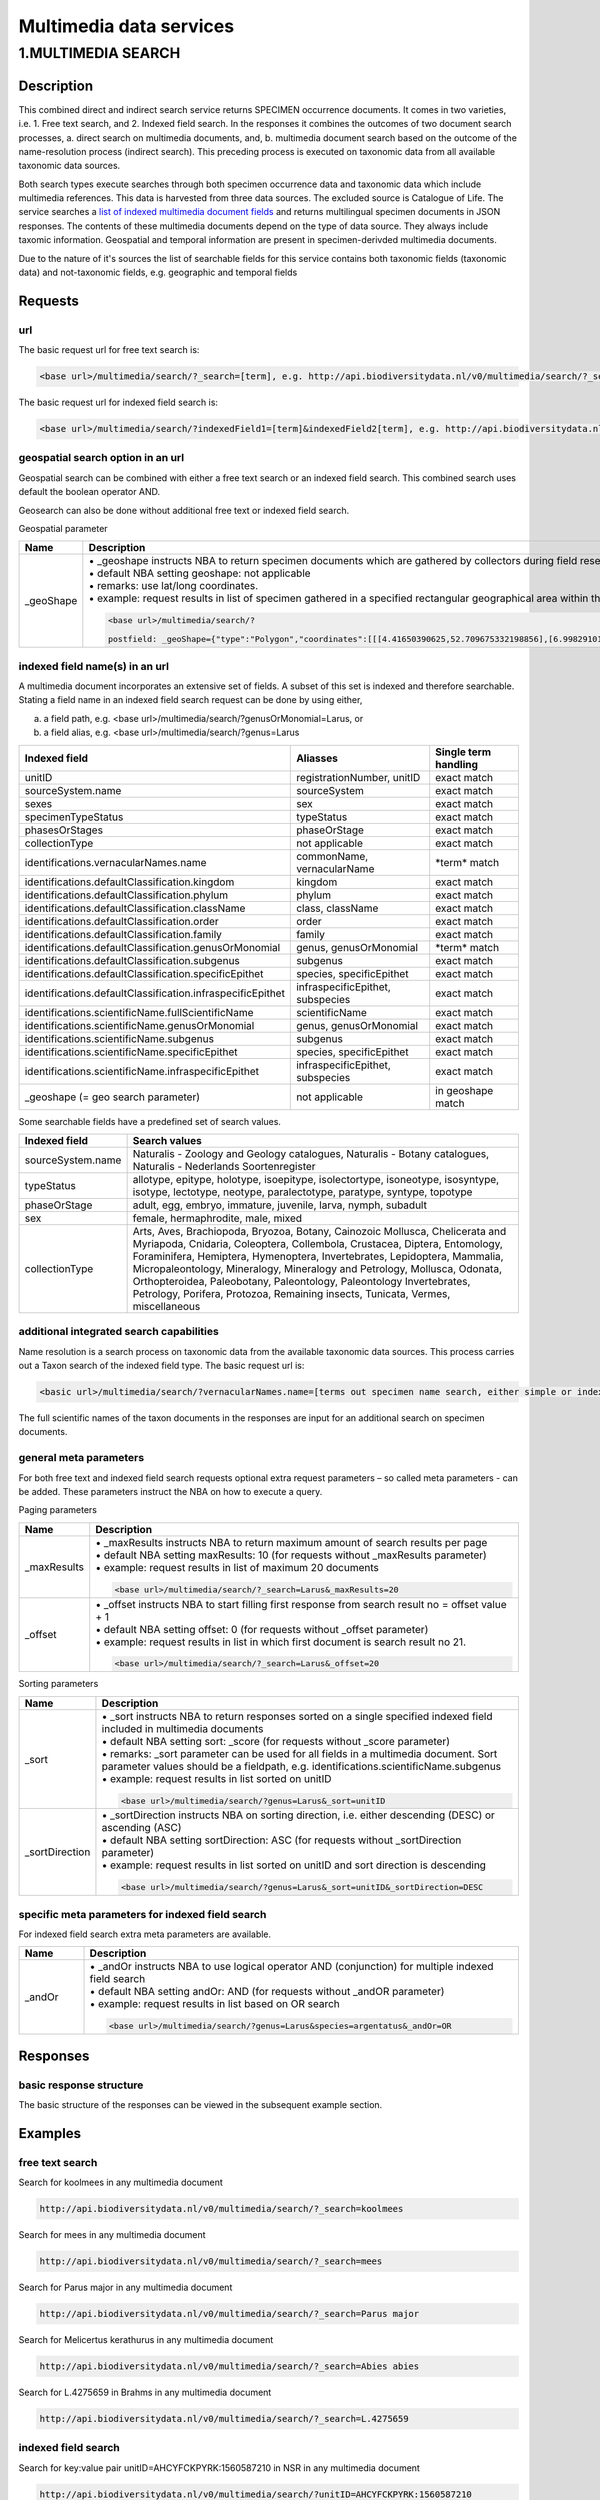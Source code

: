 ------------------------
Multimedia data services
------------------------

.. _Multimedia-search:

1.MULTIMEDIA SEARCH
===================

Description
-----------
This combined direct and indirect search service returns SPECIMEN occurrence documents. It comes in two varieties, i.e. 1. Free text search, and 2. Indexed field search. In the responses it combines the outcomes of two document search processes, a. direct search on multimedia documents, and, b. multimedia document search based on the outcome of the name-resolution process (indirect search). This preceding process is executed on taxonomic data from all available taxonomic data sources.

Both search types execute searches through both specimen occurrence data and taxonomic data which include multimedia references. This data is harvested from three data sources. The excluded source is Catalogue of Life. The service searches a `list of indexed multimedia document fields`_ and returns multilingual specimen documents in JSON responses. The contents of these multimedia documents depend on the type of data source. They always include taxomic information. Geospatial and temporal information are present in specimen-derivded multimedia documents.

Due to the nature of it's sources the list of searchable fields for this service contains both taxonomic fields (taxonomic data) and not-taxonomic fields, e.g. geographic and temporal fields 

.. _multimedia request section:

Requests
--------
url
```
The basic request url for free text search is:

.. code:: html

   <base url>/multimedia/search/?_search=[term], e.g. http://api.biodiversitydata.nl/v0/multimedia/search/?_search=paardenbloem

The basic request url for indexed field search is:

.. code:: html

   <base url>/multimedia/search/?indexedField1=[term]&indexedField2[term], e.g. http://api.biodiversitydata.nl/v0/multimedia/search/?genusOrMonomial=Parus

geospatial search option in an url
``````````````````````````````````
Geospatial search can be combined with either a free text search or an indexed field search. This combined search uses default the boolean operator AND. 

Geosearch can also be done without additional free text or indexed field search.

Geospatial parameter

.. list-table:: 
   :widths: 15 100
   :header-rows: 1

   * - Name
     - Description
   * - _geoShape
     - | • _geoshape instructs NBA to return specimen documents which are  gathered by collectors during field research in a specific area
       | • default NBA setting geoshape: not applicable
       | • remarks: use lat/long coordinates.
       | • example: request results in list of specimen gathered in a specified rectangular geographical area within the Netherlands. The geoshape needs to be added as a postfield. 

       .. code:: html
           
          <base url>/multimedia/search/?
          
          postfield: _geoShape={"type":"Polygon","coordinates":[[[4.41650390625,52.709675332198856],[6.998291015625,52.709675332198856],[6.998291015625,51.93749209045434],[4.41650390625,51.93749209045434],[4.41650390625,52.709675332198856]]]
        
          
indexed field name(s) in an url
```````````````````````````````
A multimedia document incorporates an extensive set of fields. A subset of this set is indexed and therefore searchable. Stating a field name in an indexed field search request can be done by using either,

a. a field path, e.g. <base url>/multimedia/search/?genusOrMonomial=Larus, or
b. a field alias, e.g. <base url>/multimedia/search/?genus=Larus

.. _list of indexed multimedia document fields:

========================================================== ============================================= =====================
Indexed field                                              Aliasses                                      Single term handling
========================================================== ============================================= =====================
unitID                                                     registrationNumber, unitID                    exact match
sourceSystem.name                                          sourceSystem		                             exact match
sexes                                                      sex                                           exact match
specimenTypeStatus                                         typeStatus                                    exact match
phasesOrStages                                             phaseOrStage                                  exact match
collectionType                                             not applicable                                exact match

identifications.vernacularNames.name                       commonName, vernacularName                    \*term*\  match
identifications.defaultClassification.kingdom              kingdom                                       exact match
identifications.defaultClassification.phylum               phylum                                        exact match
identifications.defaultClassification.className            class, className                              exact match
identifications.defaultClassification.order                order                                         exact match
identifications.defaultClassification.family               family                                        exact match
identifications.defaultClassification.genusOrMonomial      genus, genusOrMonomial                        \*term*\  match
identifications.defaultClassification.subgenus             subgenus                                      exact match
identifications.defaultClassification.specificEpithet      species, specificEpithet                      exact match
identifications.defaultClassification.infraspecificEpithet infraspecificEpithet, subspecies              exact match
identifications.scientificName.fullScientificName          scientificName                                exact match
identifications.scientificName.genusOrMonomial             genus, genusOrMonomial                        exact match
identifications.scientificName.subgenus                    subgenus                                      exact match
identifications.scientificName.specificEpithet             species, specificEpithet                      exact match
identifications.scientificName.infraspecificEpithet        infraspecificEpithet, subspecies              exact match
_geoshape (= geo search parameter)                         not applicable                                in geoshape match
========================================================== ============================================= =====================

Some searchable fields have a predefined set of search values.

================================================= ==========================================================================
Indexed field                                     Search values
================================================= ========================================================================== 
sourceSystem.name                                 Naturalis - Zoology and Geology catalogues, Naturalis - Botany catalogues,
                                                  Naturalis - Nederlands Soortenregister
typeStatus                                        allotype, epitype, holotype, isoepitype, isolectortype, isoneotype,
                                                  isosyntype, isotype, lectotype, neotype, paralectotype, paratype, syntype,
                                                  topotype
phaseOrStage                                      adult, egg, embryo, immature, juvenile, larva, nymph, subadult
sex                                               female, hermaphrodite, male, mixed
collectionType                                    Arts, Aves, Brachiopoda, Bryozoa, Botany, Cainozoic Mollusca, 
                                                  Chelicerata and Myriapoda, Cnidaria, Coleoptera, Collembola, Crustacea, 
                                                  Diptera, Entomology, Foraminifera, Hemiptera, Hymenoptera, Invertebrates,
                                                  Lepidoptera, Mammalia, Micropaleontology, Mineralogy, Mineralogy and
                                                  Petrology, Mollusca, Odonata, Orthopteroidea, Paleobotany, Paleontology,
                                                  Paleontology Invertebrates, Petrology, Porifera, Protozoa, Remaining
                                                  insects, Tunicata, Vermes, miscellaneous
================================================= ==========================================================================

additional integrated search capabilities
`````````````````````````````````````````
Name resolution is a search process on taxonomic data from the available taxonomic data sources. This process carries out a Taxon search of the indexed field type. The basic request url is:

.. code:: html

   <basic url>/multimedia/search/?vernacularNames.name=[terms out specimen name search, either simple or indexed field search].

The full scientific names of the taxon documents in the responses are input for an additional search on specimen documents.

general meta parameters
```````````````````````
For both free text and indexed field search requests optional extra request parameters – so called meta parameters - can be added. These parameters instruct the NBA on how to execute a query.

Paging parameters

.. list-table:: 
   :widths: 15 100
   :header-rows: 1

   * - Name
     - Description
   * - _maxResults
     - | • _maxResults instructs NBA to return maximum amount of search results per page
       | • default NBA setting maxResults: 10 (for requests without _maxResults parameter)
       | • example: request results in list of maximum 20 documents

       .. code:: html

          <base url>/multimedia/search/?_search=Larus&_maxResults=20
   * - _offset
     - | • _offset instructs NBA to start filling first response from search result no = offset value + 1
       | • default NBA setting offset: 0 (for requests without _offset parameter)
       | • example: request results in list in which first document is search result no 21.

       .. code:: html

          <base url>/multimedia/search/?_search=Larus&_offset=20

Sorting parameters

.. list-table:: 
   :widths: 15 100
   :header-rows: 1

   * - Name
     - Description
   * - _sort
     - | • _sort instructs NBA to return responses sorted on a single specified indexed field included in multimedia documents          
       | • default NBA setting sort: _score (for requests without _score parameter)
       | • remarks: _sort parameter can be used for all fields in a multimedia document. Sort parameter values should be a fieldpath, e.g. identifications.scientificName.subgenus
       | •  example: request results in list sorted on unitID

       .. code:: html

          <base url>/multimedia/search/?genus=Larus&_sort=unitID

   * - _sortDirection
     - | • _sortDirection instructs NBA on sorting direction, i.e. either descending (DESC) or ascending (ASC)
       | • default NBA setting sortDirection: ASC (for requests without _sortDirection parameter)
       | • example: request results in list sorted on unitID and sort direction is descending

       .. code:: html

          <base url>/multimedia/search/?genus=Larus&_sort=unitID&_sortDirection=DESC

specific meta parameters for indexed field search
`````````````````````````````````````````````````
For indexed field search extra meta parameters are available.

.. list-table:: 
   :widths: 15 100
   :header-rows: 1

   * - Name
     - Description
   * - _andOr
     - | • _andOr instructs NBA to use logical operator AND (conjunction) for multiple indexed field search
       | • default NBA setting andOr: AND (for requests without _andOR parameter)
       | • example: request results in list based on OR search

       .. code:: html

          <base url>/multimedia/search/?genus=Larus&species=argentatus&_andOr=OR

.. _multimedia response section:

Responses
---------
basic response structure
````````````````````````
The basic structure of the responses can be viewed in the subsequent example section. 

.. _multimedia examples section:

Examples
--------

.. _free text multimedia search examples section:

free text search
````````````````

Search for koolmees in any multimedia document

.. code:: html

   http://api.biodiversitydata.nl/v0/multimedia/search/?_search=koolmees

Search for mees in any multimedia document

.. code:: html

   http://api.biodiversitydata.nl/v0/multimedia/search/?_search=mees

Search for Parus major in any multimedia document

.. code:: html

   http://api.biodiversitydata.nl/v0/multimedia/search/?_search=Parus major

Search for Melicertus kerathurus in any multimedia document

.. code:: html 

   http://api.biodiversitydata.nl/v0/multimedia/search/?_search=Abies abies
    
Search for L.4275659 in Brahms in any multimedia document

.. code:: html

   http://api.biodiversitydata.nl/v0/multimedia/search/?_search=L.4275659

.. _indexed field multimedia search examples section:

indexed field search
````````````````````

Search for key:value pair unitID=AHCYFCKPYRK:1560587210 in NSR in any multimedia document
  
.. code:: html

   http://api.biodiversitydata.nl/v0/multimedia/search/?unitID=AHCYFCKPYRK:1560587210

Search for key:value pair vernacularName=paardenbloem in any multimedia document
   
.. code:: html

   http://api.biodiversitydata.nl/v0/multimedia/search/?vernacularName=paardenbloem

Search for key:value pairs genus=Parus and species=major in any multimedia document

.. code:: html

   http://api.biodiversitydata.nl/v0/multimedia/search/?genus=Parus&species=major
